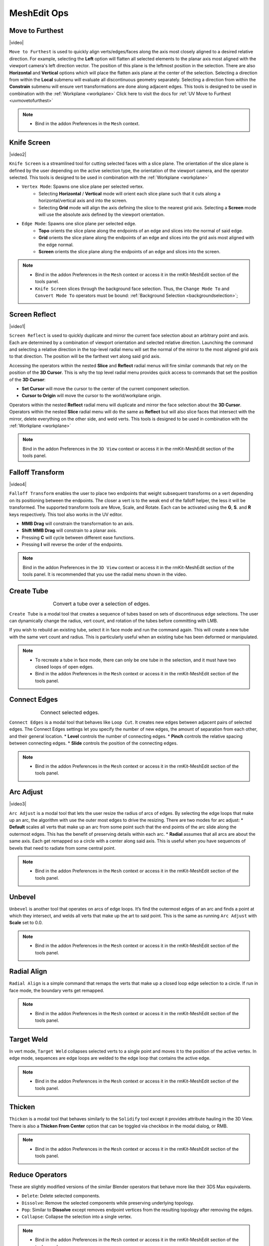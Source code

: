 .. |video| raw:: html

	<video controls loop width="700">
		<source src="_static/movetofurthest.mp4" type="video/mp4">
		Your browser does not support the video tag.
	</video>

.. |video1| raw:: html

	<video controls loop width="700">
		<source src="_static/screenreflect.mp4" type="video/mp4">
		Your browser does not support the video tag.
	</video>

.. |video2| raw:: html

	<video controls loop width="700">
		<source src="_static/knifescreen.mp4" type="video/mp4">
		Your browser does not support the video tag.
	</video>

.. |video3| raw:: html

	<video controls loop width="700">
		<source src="_static/arcadjust.mp4" type="video/mp4">
		Your browser does not support the video tag.
	</video>

.. |video4| raw:: html

	<video controls loop width="700">
		<source src="_static/falloff.mp4" type="video/mp4">
		Your browser does not support the video tag.
	</video>



MeshEdit Ops
===================================

.. _movetofurthest:

Move to Furthest
----------------

|video|

``Move to Furthest`` is used to quickly align verts/edges/faces along the axis most closely aligned to a desired relative direction.
For example, selecting the **Left** option will flatten all selected elements to the planar axis most aligned with the viewport camera's left direction vector. The position of this plane is the leftmost position in the selection.
There are also **Horizontal** and **Vertical** options which will place the flatten axis plane at the center of the selection.
Selecting a direction from within the **Local** submenu will evaluate all discontinuous geometry separately.
Selecting a direction from within the **Constrain** submenu will ensure vert transformations are done along adjacent edges.
This tools is designed to be used in combination with the :ref:`Workplane <workplane>`
Click here to visit the docs for :ref:`UV Move to Furthest <uvmovetofurthest>`

.. note::
	* Bind in the addon Preferences in the ``Mesh`` context.


.. _knifescreen:

Knife Screen
------------

|video2|

``Knife Screen`` is a streamlined tool for cutting selected faces with a slice plane. The orientation of the slice plane is
defined by the user depending on the active selection type, the orientation of the viewport camera, and the operator selected.
This tools is designed to be used in combination with the :ref:`Workplane <workplane>`

* ``Vertex Mode``: Spawns one slice plane per selected vertex.
	* Selecting **Horizontal** / **Vertical** mode will orient each slice plane such that it cuts along a horizontal/vertical axis and into the screen.
	* Selecting **Grid** mode will align the axis defining the slice to the nearest grid axis. Selecting a **Screen** mode will use the absolute axis defined by the viewport orientation.

* ``Edge Mode``: Spawns one slice plane per selected edge.
	* **Topo** orients the slice plane along the endpoints of an edge and slices into the normal of said edge.
	* **Grid** orients the slice plane along the endpoints of an edge and slices into the grid axis most aligned with the edge normal.
	* **Screen** orients the slice plane along the endpoints of an edge and slices into the screen.

.. note::
	* Bind in the addon Preferences in the ``Mesh`` context or access it in the rmKit-MeshEdit section of the tools panel.
	* ``Knife Screen`` slices through the background face selection. Thus, the ``Change Mode To`` and ``Convert Mode To`` operators must be bound: :ref:`Background Selection <backgroundselection>`;


.. _screenreflect:

Screen Reflect
--------------

|video1|

``Screen Reflect`` is used to quickly duplicate and mirror the current face selection about an arbitrary point and axis. Each are determined by a combination of viewport orientation and selected relative direction.
Launching the command and selecting a relative direction in the top-level radial menu will set the normal of the mirror to the most aligned grid axis to that direction. The position will be the
farthest vert along said grid axis.

Accessing the operators within the nested **Slice** and **Reflect** radial menus will fire similar commands that rely on the position of the **3D Cursor**. This is why the top level radial
menu provides quick access to commands that set the position of the **3D Cursor**:

* **Set Cursor** will move the cursor to the center of the current component selection.

* **Cursor to Origin** will move the cursor to the world/workplane origin.

Operators within the nested **Reflect** radial menu will duplicate and mirror the face selection about the **3D Cursor**.
Operators within the nested **Slice** radial menu will do the same as **Reflect** but will also slice faces that intersect with the mirror, delete everything on the other side, and weld verts.
This tools is designed to be used in combination with the :ref:`Workplane <workplane>`

.. note::
	Bind in the addon Preferences in the ``3D View`` context or access it in the rmKit-MeshEdit section of the tools panel.


.. _fallofftransform:

Falloff Transform
--------------

|video4|

``Falloff Transform`` enables the user to place two endpoints that weight subsequent transforms on a vert depending on its positioning between the endpoints.
The closer a vert is to the weak end of the falloff helper, the less it will be transformed. The supported transform tools are Move, Scale, and Rotate.
Each can be activated using the **G**, **S**. and **R** keys respectively. This tool also works in the UV editor.

* **MMB Drag** will constrain the transformation to an axis.
* **Shift MMB Drag** will constrain to a planar axis.
* Pressing **C** will cycle between different ease functions.
* Pressing **I** will reverse the order of the endpoints.

.. note::
	Bind in the addon Preferences in the ``3D View`` context or access it in the rmKit-MeshEdit section of the tools panel.
	It is recommended that you use the radial menu shown in the video.


.. _createtube:

Create Tube
-----------

.. list-table:: Convert a tube over a selection of edges.
	:class: borderless
	:align: center
	:width: 65%

	* - .. image:: _static/createtube_a.jpg
	  - .. image:: _static/createtube_b.jpg

``Create Tube`` is a modal tool that creates a sequence of tubes based on sets of discontinuous edge selections.
The user can dynamically change the radius, vert count, and rotation of the tubes before committing with LMB.

If you wish to rebuild an existing tube, select it in face mode and run the command again. This will create a new tube with the same vert count and radius.
This is particularly useful when an existing tube has been deformed or manipulated.

.. note::
	* To recreate a tube in face mode, there can only be one tube in the selection, and it must have two closed loops of open edges.
	* Bind in the addon Preferences in the ``Mesh`` context or access it in the rmKit-MeshEdit section of the tools panel.


.. _connectedges:

Connect Edges
-------------

.. list-table:: Connect selected edges.
	:class: borderless
	:align: center
	:width: 75%

	* - .. image:: _static/connectedge_a.jpg
	  - .. image:: _static/connectedge_b.jpg

``Connect Edges`` is a modal tool that behaves like ``Loop Cut``. It creates new edges between adjacent pairs of selected edges.
The Connect Edges settings let you specify the number of new edges, the amount of separation from each other, and their general location.
* **Level** controls the number of connecting edges.
* **Pinch** controls the relative spacing between connecting edges.
* **Slide** controls the position of the connecting edges.

.. note::
	* Bind in the addon Preferences in the ``Mesh`` context or access it in the rmKit-MeshEdit section of the tools panel.


.. _arcadjust:

Arc Adjust
----------

|video3|

``Arc Adjust`` is a modal tool that lets the user resize the radius of arcs of edges. By selecting the edge loops that make up an arc, the algorithm
with use the outer most edges to drive the resizing. There are two modes for arc adjust:
* **Default** scales all verts that make up an arc from some point such that the end points of the arc slide along the outermost edges.
This has the benefit of preserving details within each arc.
* **Radial** assumes that all arcs are about the same axis. Each get remapped so a circle with a center along said axis.
This is useful when you have sequences of bevels that need to radiate from some central point.

.. note::
	* Bind in the addon Preferences in the ``Mesh`` context or access it in the rmKit-MeshEdit section of the tools panel.



.. _unbevel:

Unbevel
-------

``Unbevel`` is another tool that operates on arcs of edge loops. It’s find the outermost edges of an arc and finds a
point at which they intersect, and welds all verts that make up the art to said point.
This is the same as running ``Arc Adjust`` with **Scale** set to 0.0.

.. note::
	* Bind in the addon Preferences in the ``Mesh`` context or access it in the rmKit-MeshEdit section of the tools panel.


.. _radialalign:

Radial Align
------------

``Radial Align`` is a simple command that remaps the verts that make up a closed loop edge selection to a circle. If run in face mode, the boundary verts get remapped.

.. note::
	* Bind in the addon Preferences in the ``Mesh`` context or access it in the rmKit-MeshEdit section of the tools panel.


.. _targetweld:

Target Weld
-----------

In vert mode, ``Target Weld`` collapses selected verts to a single point and moves it to the position of the active vertex. In edge mode, sequences are edge loops are welded to
the edge loop that contains the active edge.

.. note::
	* Bind in the addon Preferences in the ``Mesh`` context or access it in the rmKit-MeshEdit section of the tools panel.


.. _thicken:

Thicken
-------

``Thicken`` is a modal tool that behaves similarly to the ``Solidify`` tool except it provides attribute hauling in the 3D View. There is also a **Thicken From Center** option
that can be toggled via checkbox in the modal dialog, or RMB.

.. note::
	* Bind in the addon Preferences in the ``Mesh`` context or access it in the rmKit-MeshEdit section of the tools panel.



.. _reduce:

Reduce Operators
----------------

These are slightly modified versions of the similar Blender operators that behave more like their 3DS Max equivalents.

* ``Delete``: Delete selected components.

* ``Dissolve``: Remove the selected components while preserving underlying topology.

* ``Pop``: Similar to **Dissolve** except removes endpoint vertices from the resulting topology after removing the edges.

* ``Collapse``: Collapse the selection into a single vertex.

.. note::
	* Bind in the addon Preferences in the ``Mesh`` context or access it in the rmKit-MeshEdit section of the tools panel.



.. _polypatch:

PolyPatch
---------

``PolyPatch`` is a contextual tool that performs a variety of mesh modifications depending on the selection mode, the type of topology selected, and the number of elements selected.

* **Vert Mode**
	* If two or more verts are selected on a single polygon, an edge is added to connect all selected verts to the others.
* **Edge Mode**
	* If a closed edge is selected the edge is turned.
	* If a closed loop of open edges is selected, it is capped.
	* If two non-closed loops of open edges are selected then they are bridged.
* **Face Mode**
	* If two sets of discontinuous faces are selected, then they are bridged.

.. note::
	* Bind in the addon Preferences in the ``Mesh`` context or access it in the rmKit-MeshEdit section of the tools panel.


.. _bevel:

Bevel
-----

``Bevel`` is a contextual tool fires the appropriate bevel tool depending on the selection mode.

* **Vert Mode**
	* ``Vertex Bevel`` is executed.
* **Edge Mode**
	* ``Edge Bevel`` is executed.
* **Face Mode**
	* ``Inset Faces`` is executed.

.. note::
	* Bind in the addon Preferences in the ``Mesh`` context or access it in the rmKit-MeshEdit section of the tools panel.


.. _extend:

Extend
------

``Extend`` is a contextual tool fires the appropriate Extend tool depending on the selection mode.

* **Vert Mode**
	* ``Extend Vertices`` is executed.
* **Edge Mode**
	* ``Extrude Only Edges and Move`` is executed.
* **Face Mode**
	* ``Add Duplicate`` is executed.

.. note::
	* Bind in the addon Preferences in the ``Mesh`` context or access it in the rmKit-MeshEdit section of the tools panel.

